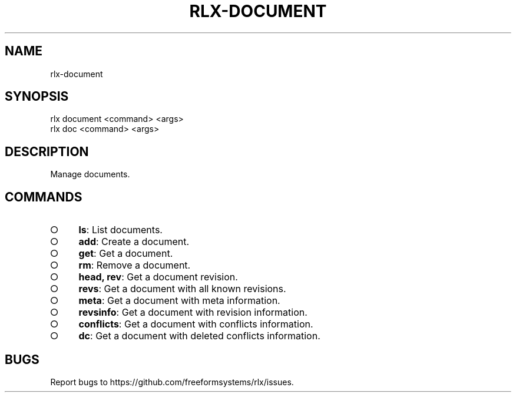 .TH "RLX-DOCUMENT" "1" "August 2014" "rlx-document 0.1.70" "User Commands"
.SH "NAME"
rlx-document
.SH "SYNOPSIS"

.SP
rlx document <command> <args>
.br
rlx doc <command> <args>
.SH "DESCRIPTION"
.PP
Manage documents.
.SH "COMMANDS"
.BL
.IP "\[ci]" 4
\fBls\fR: List documents.
.IP "\[ci]" 4
\fBadd\fR: Create a document.
.IP "\[ci]" 4
\fBget\fR: Get a document.
.IP "\[ci]" 4
\fBrm\fR: Remove a document.
.IP "\[ci]" 4
\fBhead, rev\fR: Get a document revision.
.IP "\[ci]" 4
\fBrevs\fR: Get a document with all known revisions.
.IP "\[ci]" 4
\fBmeta\fR: Get a document with meta information.
.IP "\[ci]" 4
\fBrevsinfo\fR: Get a document with revision information.
.IP "\[ci]" 4
\fBconflicts\fR: Get a document with conflicts information.
.IP "\[ci]" 4
\fBdc\fR: Get a document with deleted conflicts information.
.EL
.SH "BUGS"
.PP
Report bugs to https://github.com/freeformsystems/rlx/issues.
